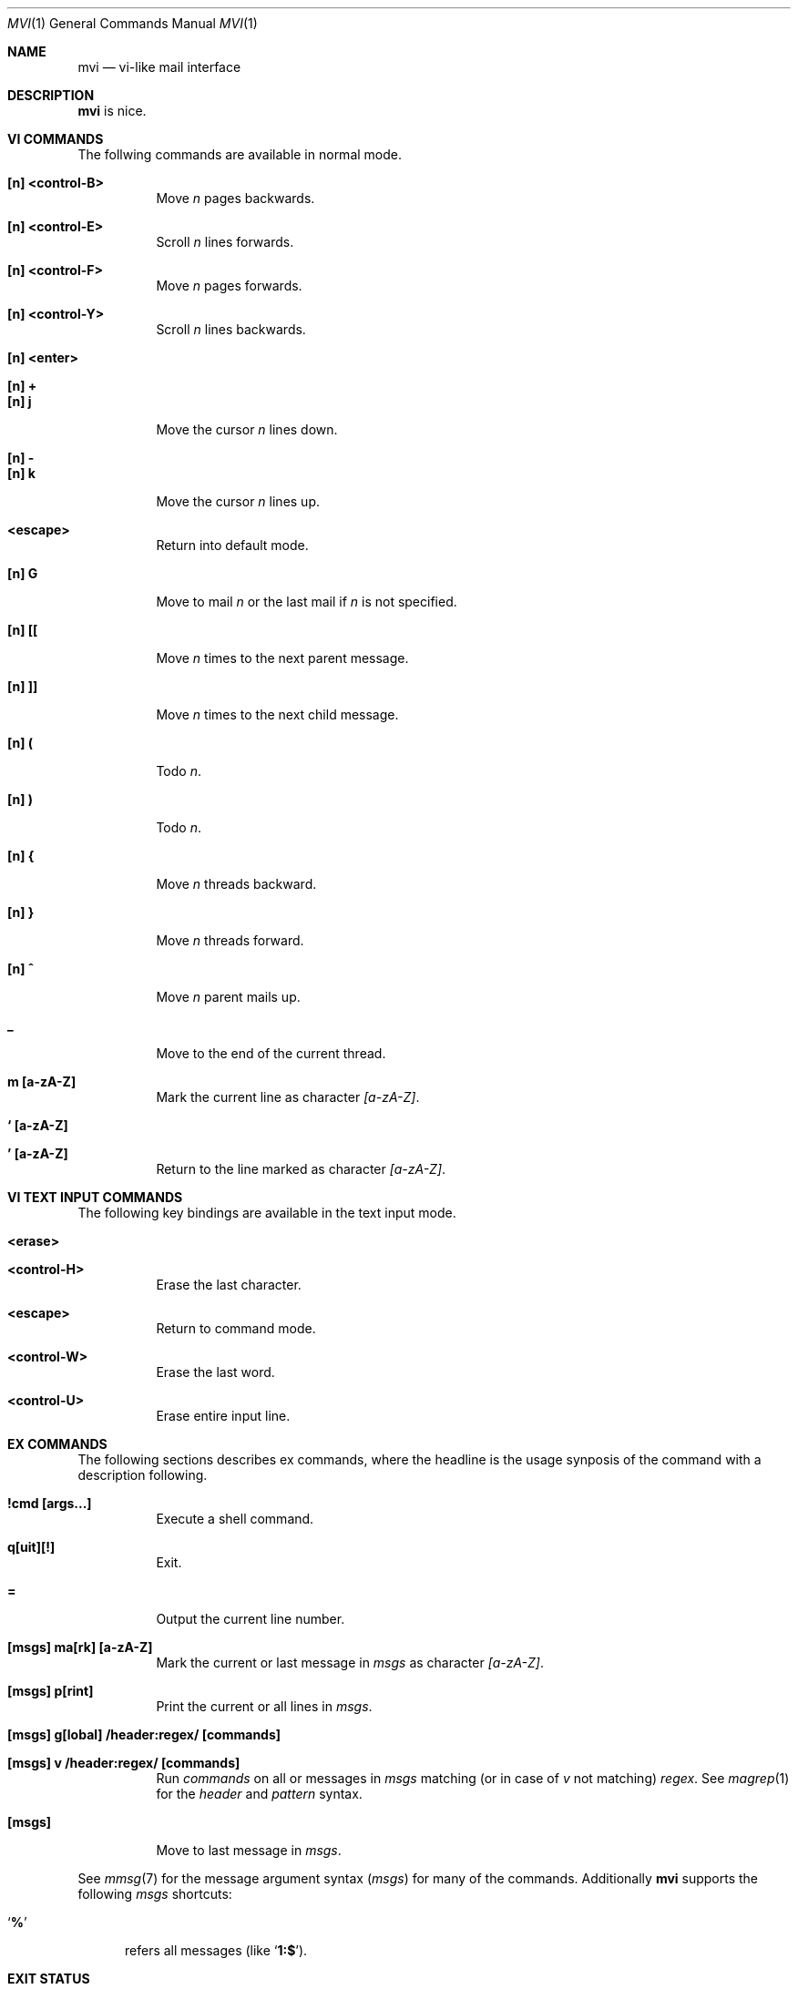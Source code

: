.Dd July 22, 2016
.Dt MVI 1
.Os
.Sh NAME
.Nm mvi
.Nd vi-like mail interface
.Sh DESCRIPTION
.Nm
is nice.
.Sh VI COMMANDS
The follwing commands are available in normal mode.
.Bl -tag -width Ds
.It Sy [n] <control-B>
Move
.Ar n
pages backwards.
.It Sy [n] <control-E>
Scroll
.Ar n
lines forwards.
.It Sy [n] <control-F>
Move
.Ar n
pages forwards.
.It Sy [n] <control-Y>
Scroll
.Ar n
lines backwards.
.It Sy [n] <enter>
.It Sy [n] +
.It Sy [n] j
Move the cursor
.Ar n
lines down.
.It Sy [n] -
.It Sy [n] k
Move the cursor
.Ar n
lines up.
.It Sy <escape>
Return into default mode.
.It Sy [n] G
Move to mail
.Ar n
or the last mail if
.Ar n
is not specified.
.It Sy [n] [[
Move
.Ar n
times to the next parent message.
.It Sy [n] ]]
Move
.Ar n
times to the next child message.
.It Sy [n] \&(
Todo
.Ar n .
.It Sy [n] \&)
Todo
.Ar n .
.It Sy [n] {
Move
.Ar n
threads backward.
.It Sy [n] }
Move
.Ar n
threads forward.
.It Sy [n] \&^
Move
.Ar n
parent mails up.
.It Sy \&_
Move to the end of the current thread.
.It Sy m [a-zA-Z]
Mark the current line as character
.Ar [a-zA-Z] .
.It Sy ` [a-zA-Z]
.It Sy ' [a-zA-Z]
Return to the line marked as character
.Ar [a-zA-Z] .
.El
.Sh VI TEXT INPUT COMMANDS
The following key bindings are available in the text input mode.
.Bl -tag -width Ds
.It Sy <erase>
.It Sy <control-H>
Erase the last character.
.It Sy <escape>
Return to command mode.
.It Sy <control-W>
Erase the last word.
.It Sy <control-U>
Erase entire input line.
.El
.Sh EX COMMANDS
The following sections describes ex commands, where the headline is the
usage synposis of the command with a description following.
.Bl -tag -width Ds
.It Sy \&!cmd [args...]
Execute a shell command.
.It Sy q[uit][!]
Exit.
.It Sy =
Output the current line number.
.It Sy [msgs] ma[rk] [a-zA-Z]
Mark the current or last message in
.Ar msgs
as character
.Ar [a-zA-Z] .
.It Sy [msgs] p[rint]
Print the current or all lines in
.Ar msgs .
.It Sy [msgs] g[lobal] \&/header\&:regex\&/ [commands]
.It Sy [msgs] v \&/header\&:regex\&/ [commands]
Run
.Ar commands
on all or messages in
.Ar msgs
matching (or in case of
.Ar v
not matching)
.Ar regex .
See
.Xr magrep 1
for the
.Ar header
and
.Ar pattern
syntax.
.It Sy [msgs]
Move to last message in
.Ar msgs .
.El
.Pp
See
.Xr mmsg 7
for the message argument syntax
.Ar ( msgs )
for many of the commands.
Additionally
.Nm
supports the following
.Ar msgs
shortcuts\&:
.Bl -tag -width 3n
.It Sq Li \&%
refers all messages (like
.Sq Li 1\&:\&$ ) .
.El
.Sh EXIT STATUS
.Ex -std
.Sh SEE ALSO
.Xr ed 1 ,
.Xr neatvi 1 ,
.Xr vi 1 ,
.Xr vim 1
.Sh AUTHORS
.An Duncan Overbruck Aq Mt mail@duncano.de
.Sh LICENSE
.Nm
is in the public domain.
.Pp
To the extent possible under law,
the creator of this work
has waived all copyright and related or
neighboring rights to this work.
.Pp
.Lk http://creativecommons.org/publicdomain/zero/1.0/
